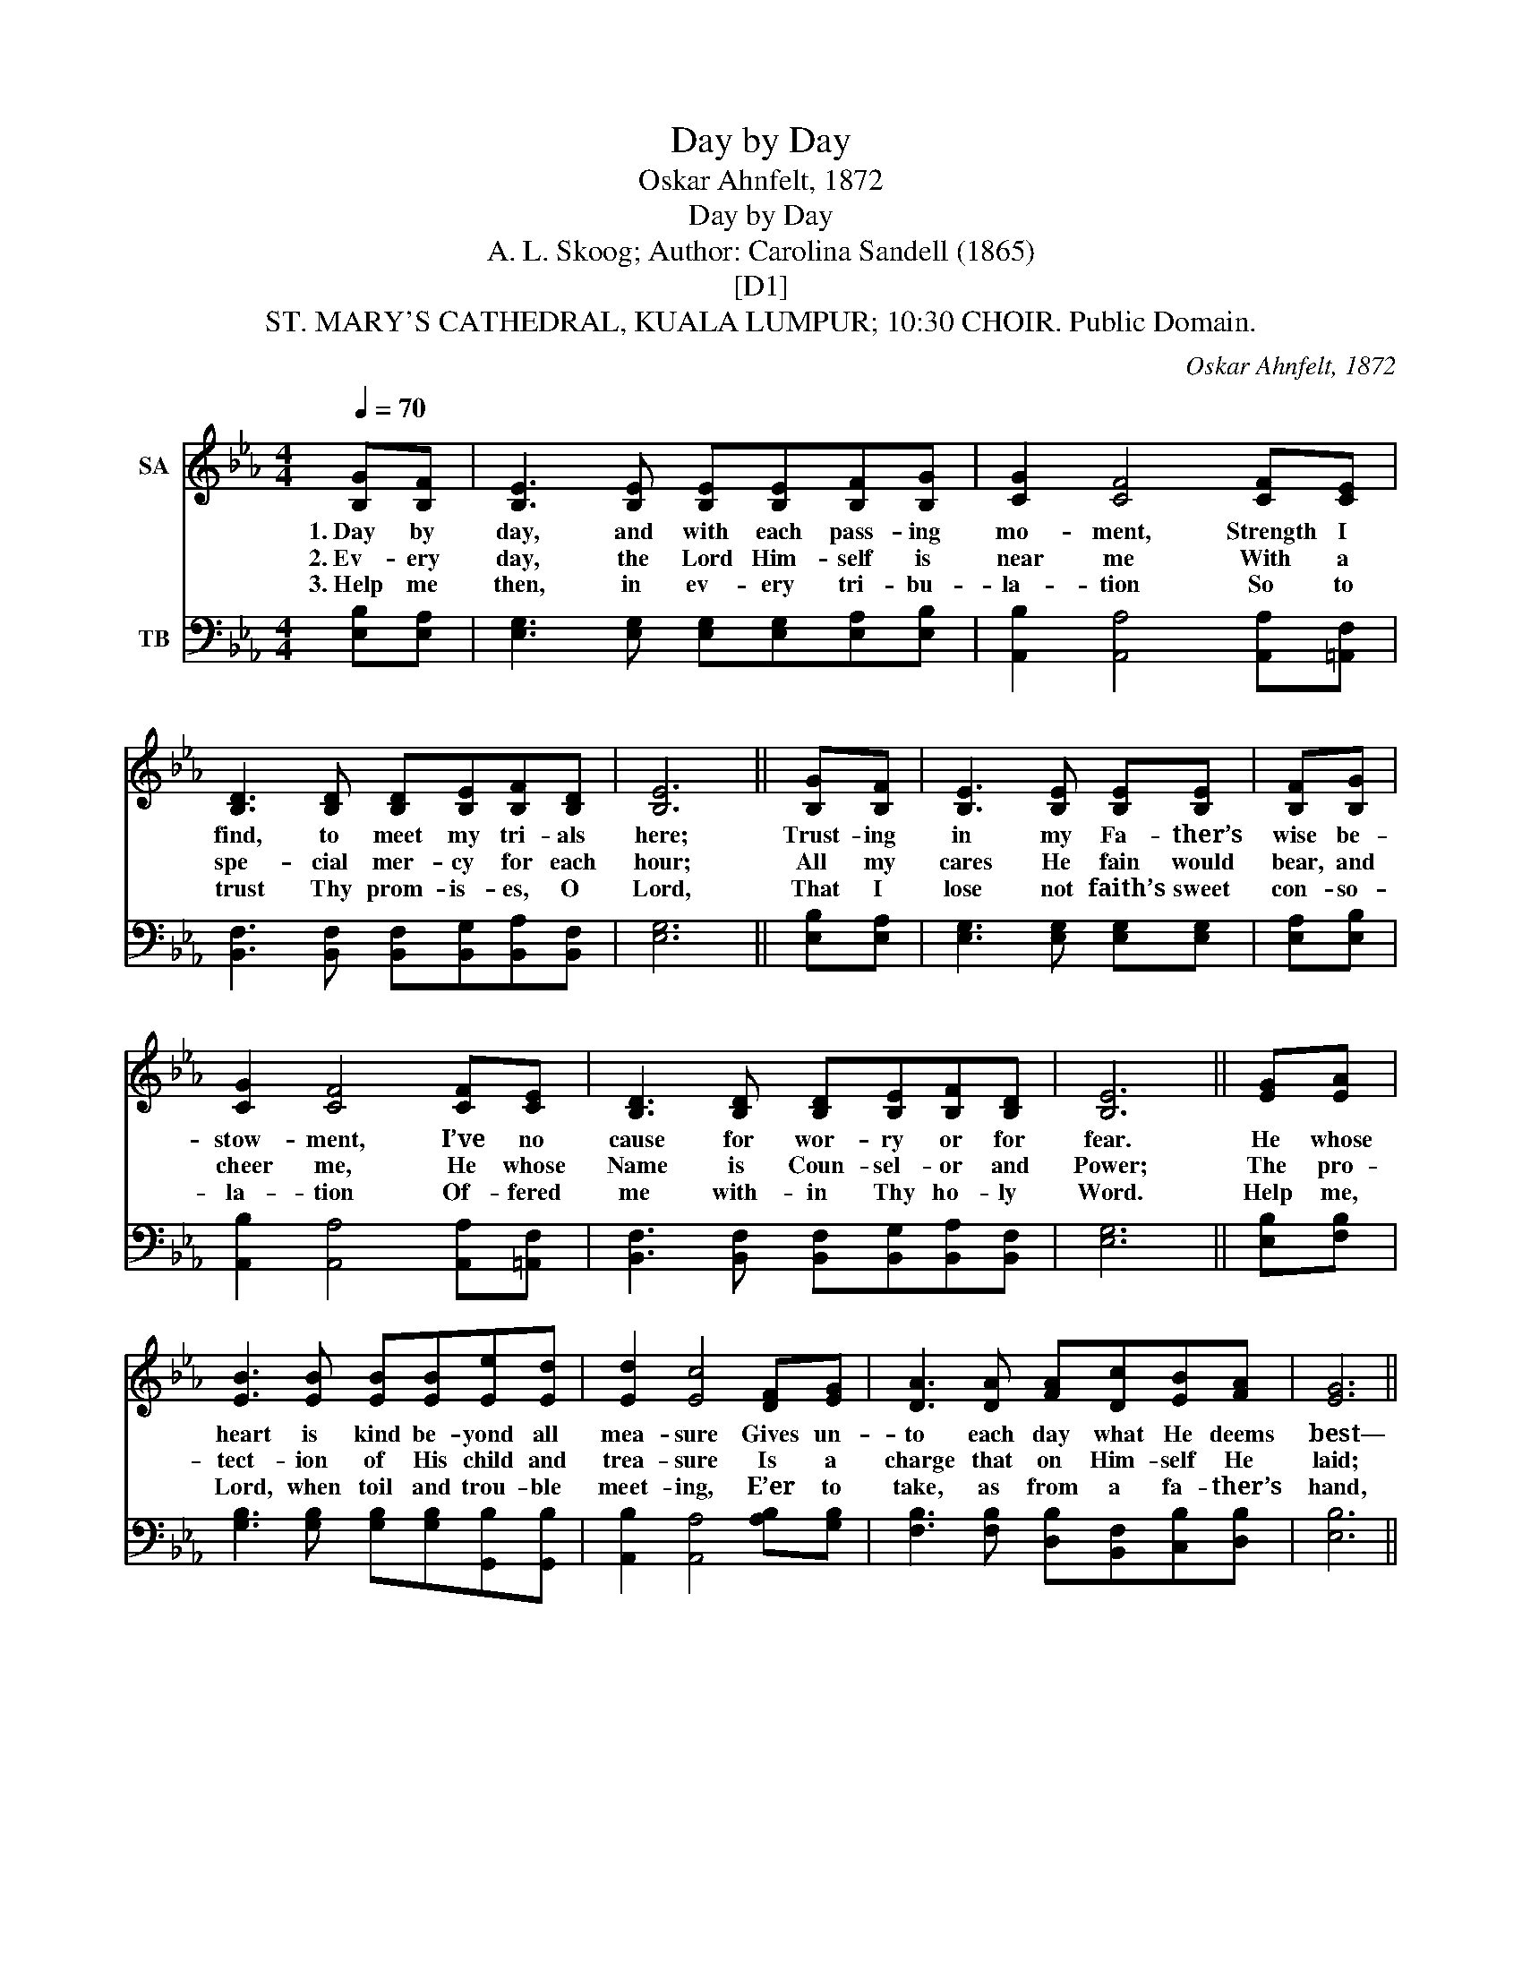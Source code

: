 X:1
T:Day by Day
T:Oskar Ahnfelt, 1872
T:Day by Day
T:A. L. Skoog; Author: Carolina Sandell (1865)
T:[D1]
T:ST. MARY'S CATHEDRAL, KUALA LUMPUR; 10:30 CHOIR. Public Domain.
C:Oskar Ahnfelt, 1872
Z:ST. MARY'S CATHEDRAL, KUALA LUMPUR; 10:30 CHOIR. Public Domain.
%%score ( 1 2 ) ( 3 4 )
L:1/8
Q:1/4=70
M:4/4
K:Eb
V:1 treble nm="SA"
V:2 treble 
V:3 bass nm="TB"
V:4 bass 
V:1
 [B,G][B,F] | [B,E]3 [B,E] [B,E][B,E][B,F][B,G] | [CG]2 [CF]4 [CF][CE] | %3
w: 1.~Day by|day, and with each pass- ing|mo- ment, Strength I|
w: 2.~Ev- ery|day, the Lord Him- self is|near me With a|
w: 3.~Help me|then, in ev- ery tri- bu-|la- tion So to|
 [B,D]3 [B,D] [B,D][B,E][B,F][B,D] | [B,E]6 || [B,G][B,F] | [B,E]3 [B,E] [B,E][B,E] | [B,F][B,G] | %8
w: find, to meet my tri- als|here;|Trust- ing|in my Fa- ther’s|wise be-|
w: spe- cial mer- cy for each|hour;|All my|cares He fain would|bear, and|
w: trust Thy prom- is- es, O|Lord,|That I|lose not faith’s sweet|con- so-|
 [CG]2 [CF]4 [CF][CE] | [B,D]3 [B,D] [B,D][B,E][B,F][B,D] | [B,E]6 || [EG][EA] | %12
w: stow- ment, I’ve no|cause for wor- ry or for|fear.|He whose|
w: cheer me, He whose|Name is Coun- sel- or and|Power;|The pro-|
w: la- tion Of- fered|me with- in Thy ho- ly|Word.|Help me,|
 [EB]3 [EB] [EB][EB][Ee][Ed] | [Ed]2 [Ec]4 [DF][EG] | [DA]3 [DA] [FA][Dc][EB][FA] | [EG]6 || %16
w: heart is kind be- yond all|mea- sure Gives un-|to each day what He deems|best—|
w: tect- ion of His child and|trea- sure Is a|charge that on Him- self He|laid;|
w: Lord, when toil and trou- ble|meet- ing, E’er to|take, as from a fa- ther’s|hand,|
 [B,G][B,F] | [B,E]3 [B,E] [B,E][B,E][B,F][B,G] | [CG]2 [CF]4 [CF][CE] | [B,D]3 [B,D] (DE)(FD) | %20
w: Lov- ing-|ly, its part of pain and|plea- sure, Ming- ling|toil with peace * and *|
w: “As thy|days, thy strength shall be in|mea- sure,” This the|pledge to me * He *|
w: One by|one, the days, the mo- ments|fleet- ing, Till I|reach the prom- * ised *|
 [B,E]6 |] %21
w: rest.|
w: made.|
w: land.|
V:2
 x2 | x8 | x8 | x8 | x6 || x2 | x6 | x2 | x8 | x8 | x6 || x2 | x8 | x8 | x8 | x6 || x2 | x8 | x8 | %19
 x4 B,2 B,2 | x6 |] %21
V:3
 [E,B,][E,A,] | [E,G,]3 [E,G,] [E,G,][E,G,][E,A,][E,B,] | [A,,B,]2 [A,,A,]4 [A,,A,][=A,,F,] | %3
 [B,,F,]3 [B,,F,] [B,,F,][B,,G,][B,,A,][B,,F,] | [E,G,]6 || [E,B,][E,A,] | %6
 [E,G,]3 [E,G,] [E,G,][E,G,] | [E,A,][E,B,] | [A,,B,]2 [A,,A,]4 [A,,A,][=A,,F,] | %9
 [B,,F,]3 [B,,F,] [B,,F,][B,,G,][B,,A,][B,,F,] | [E,G,]6 || [E,B,][F,B,] | %12
 [G,B,]3 [G,B,] [G,B,][G,B,][G,,B,][G,,B,] | [A,,B,]2 [A,,A,]4 [A,B,][G,B,] | %14
 [F,B,]3 [F,B,] [D,B,][B,,F,][C,B,][D,B,] | [E,B,]6 || [E,B,][E,A,] | %17
 [E,G,]3 [E,G,] [E,G,][E,G,][E,A,][E,B,] | [A,,B,]2 [A,,A,]4 [A,,A,][=A,,F,] | %19
 [B,,F,]3 [B,,F,] (F,G,) [B,,A,]2 | [E,G,]6 |] %21
V:4
 x2 | x8 | x8 | x8 | x6 || x2 | x6 | x2 | x8 | x8 | x6 || x2 | x8 | x8 | x8 | x6 || x2 | x8 | x8 | %19
 x4 B,,2 x2 | x6 |] %21

